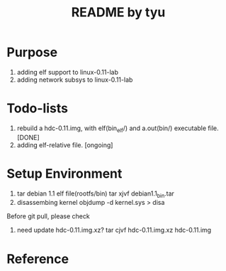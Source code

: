 #+TITLE: README by tyu

* Purpose
1. adding elf support to linux-0.11-lab
2. adding network subsys to linux-0.11-lab

* Todo-lists
1. rebuild a hdc-0.11.img, with elf(bin_elf/) and a.out(bin/) executable file. [DONE]
2. adding elf-relative file.                                                   [ongoing]

* Setup Environment
1. tar debian 1.1 elf file(rootfs/bin)
   tar xjvf debian1.1_bin.tar
2. disassembing kernel
   objdump -d kernel.sys > disa

Before git pull, please check
1. need update hdc-0.11.img.xz?
   tar cjvf hdc-0.11.img.xz hdc-0.11.img

* Reference
